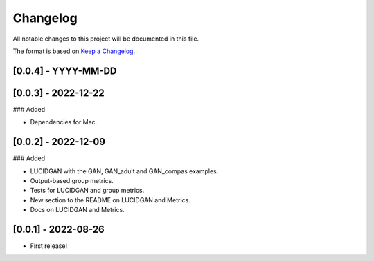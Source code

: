 Changelog
=========

All notable changes to this project will be documented in this file.

The format is based on `Keep a
Changelog <http://keepachangelog.com/en/1.0.0/>`__.


[0.0.4] - YYYY-MM-DD
--------------------


[0.0.3] - 2022-12-22
--------------------

### Added

- Dependencies for Mac.


[0.0.2] - 2022-12-09
--------------------

### Added

- LUCIDGAN with the GAN, GAN_adult and GAN_compas examples.
- Output-based group metrics.
- Tests for LUCIDGAN and group metrics.
- New section to the README on LUCIDGAN and Metrics.
- Docs on LUCIDGAN and Metrics.


[0.0.1] - 2022-08-26
--------------------

- First release!
